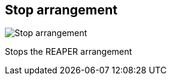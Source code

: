 ifdef::pdf-theme[[[title-bar-stop-arrangement,Stop arrangement]]]
ifndef::pdf-theme[[[title-bar-stop-arrangement,Stop arrangement image:generated/screenshots/elements/title-bar/stop-arrangement.png[width=50]]]]
== Stop arrangement

image:generated/screenshots/elements/title-bar/stop-arrangement.png[Stop arrangement, role="related thumb right"]

Stops the REAPER arrangement

